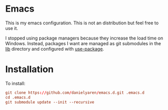 * Emacs
This is my emacs configuration. This is not an distribution but feel free to use it.

I stopped using package managers because they increase the load time on Windows. Instead, packages I want are managed as git submodules in the [[https://github.com/danielyaren/emacs.d/tree/main/lib][lib]] directory and configured with [[https://github.com/jwiegley/use-package][use-package]].

* Installation

To install:

#+begin_src conf
git clone https://github.com/danielyaren/emacs.d.git .emacs.d
cd .emacs.d
git submodule update --init --recursive
#+end_src